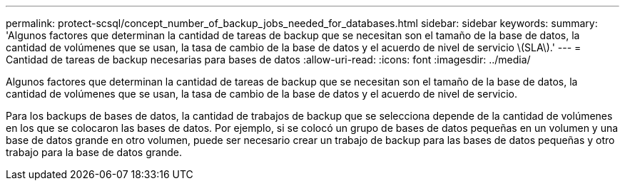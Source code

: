 ---
permalink: protect-scsql/concept_number_of_backup_jobs_needed_for_databases.html 
sidebar: sidebar 
keywords:  
summary: 'Algunos factores que determinan la cantidad de tareas de backup que se necesitan son el tamaño de la base de datos, la cantidad de volúmenes que se usan, la tasa de cambio de la base de datos y el acuerdo de nivel de servicio \(SLA\).' 
---
= Cantidad de tareas de backup necesarias para bases de datos
:allow-uri-read: 
:icons: font
:imagesdir: ../media/


[role="lead"]
Algunos factores que determinan la cantidad de tareas de backup que se necesitan son el tamaño de la base de datos, la cantidad de volúmenes que se usan, la tasa de cambio de la base de datos y el acuerdo de nivel de servicio.

Para los backups de bases de datos, la cantidad de trabajos de backup que se selecciona depende de la cantidad de volúmenes en los que se colocaron las bases de datos. Por ejemplo, si se colocó un grupo de bases de datos pequeñas en un volumen y una base de datos grande en otro volumen, puede ser necesario crear un trabajo de backup para las bases de datos pequeñas y otro trabajo para la base de datos grande.
